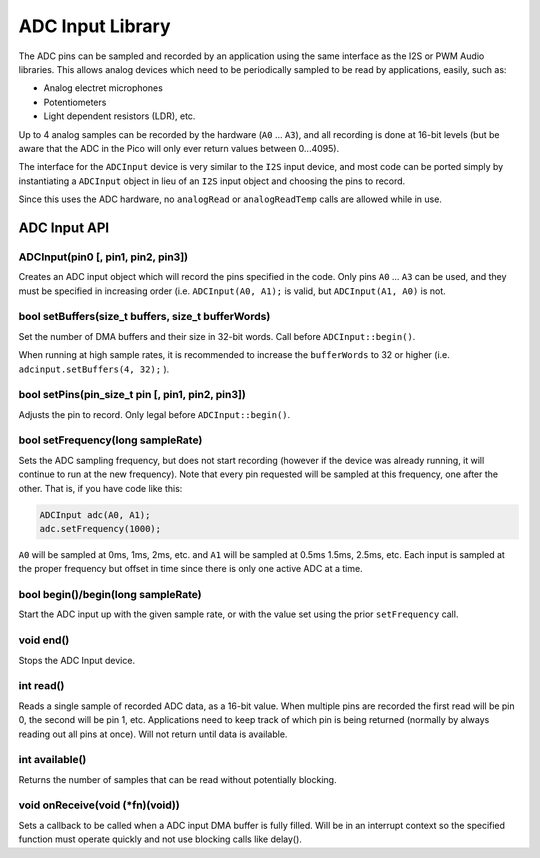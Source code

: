 ADC Input Library
=================

The ADC pins can be sampled and recorded by an application using the same
interface as the I2S or PWM Audio libraries.  This allows analog devices which
need to be periodically sampled to be read by applications, easily, such as:

* Analog electret microphones

* Potentiometers

* Light dependent resistors (LDR), etc.


Up to 4 analog samples can be recorded by the hardware (``A0`` ... ``A3``), and all
recording is done at 16-bit levels (but be aware that the ADC in the Pico will only
ever return values between 0...4095).

The interface for the ``ADCInput`` device is very similar to the ``I2S`` input
device, and most code can be ported simply by instantiating a ``ADCInput``
object in lieu of an ``I2S`` input object and choosing the pins to record.

Since this uses the ADC hardware, no ``analogRead`` or ``analogReadTemp`` calls are
allowed while in use.

ADC Input API
-------------

ADCInput(pin0 [, pin1, pin2, pin3])
~~~~~~~~~~~~~~~~~~~~~~~~~~~~~~~~~~~
Creates an ADC input object which will record the pins specified in the code.
Only pins ``A0`` ... ``A3`` can be used, and they must be specified in increasing
order (i.e. ``ADCInput(A0, A1);`` is valid, but ``ADCInput(A1, A0)`` is not.

bool setBuffers(size_t buffers, size_t bufferWords)
~~~~~~~~~~~~~~~~~~~~~~~~~~~~~~~~~~~~~~~~~~~~~~~~~~~
Set the number of DMA buffers and their size in 32-bit words.  Call before
``ADCInput::begin()``.

When running at high sample rates, it is recommended to increase the
``bufferWords`` to 32 or higher (i.e. ``adcinput.setBuffers(4, 32);`` ).

bool setPins(pin_size_t pin [, pin1, pin2, pin3])
~~~~~~~~~~~~~~~~~~~~~~~~~~~~~~~~~~~~~~~~~~~~~~~~~
Adjusts the pin to record.  Only legal before ``ADCInput::begin()``.

bool setFrequency(long sampleRate)
~~~~~~~~~~~~~~~~~~~~~~~~~~~~~~~~~~
Sets the ADC sampling frequency, but does not start recording (however if the
device was already running, it will continue to run at the new frequency).  Note
that every pin requested will be sampled at this frequency, one after the other.
That is, if you have code like this:

.. code:: cpp

    ADCInput adc(A0, A1);
    adc.setFrequency(1000);

``A0`` will be sampled at 0ms, 1ms, 2ms, etc. and ``A1`` will be sampled at 0.5ms
1.5ms, 2.5ms, etc.  Each input is sampled at the proper frequency but offset in time
since there is only one active ADC at a time.

bool begin()/begin(long sampleRate)
~~~~~~~~~~~~~~~~~~~~~~~~~~~~~~~~~~~
Start the ADC input up with the given sample rate, or with the value set
using the prior ``setFrequency`` call.

void end()
~~~~~~~~~~
Stops the ADC Input device.

int read()
~~~~~~~~~~
Reads a single sample of recorded ADC data, as a 16-bit value.  When multiple pins are
recorded the first read will be pin 0, the second will be pin 1, etc.  Applications need
to keep track of which pin is being returned (normally by always reading out all pins
at once).  Will not return until data is available.

int available()
~~~~~~~~~~~~~~~
Returns the number of samples that can be read without potentially blocking.

void onReceive(void (\*fn)(void))
~~~~~~~~~~~~~~~~~~~~~~~~~~~~~~~~~~
Sets a callback to be called when a ADC input DMA buffer is fully filled.
Will be in an interrupt context so the specified function must operate
quickly and not use blocking calls like delay().
